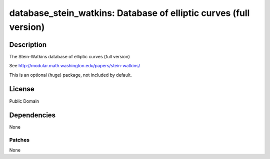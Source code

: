 database_stein_watkins: Database of elliptic curves (full version)
==================================================================

Description
-----------

The Stein-Watkins database of elliptic curves (full version)

See http://modular.math.washington.edu/papers/stein-watkins/

This is an optional (huge) package, not included by default.

License
-------

Public Domain

Dependencies
------------

None

Patches
~~~~~~~

None
